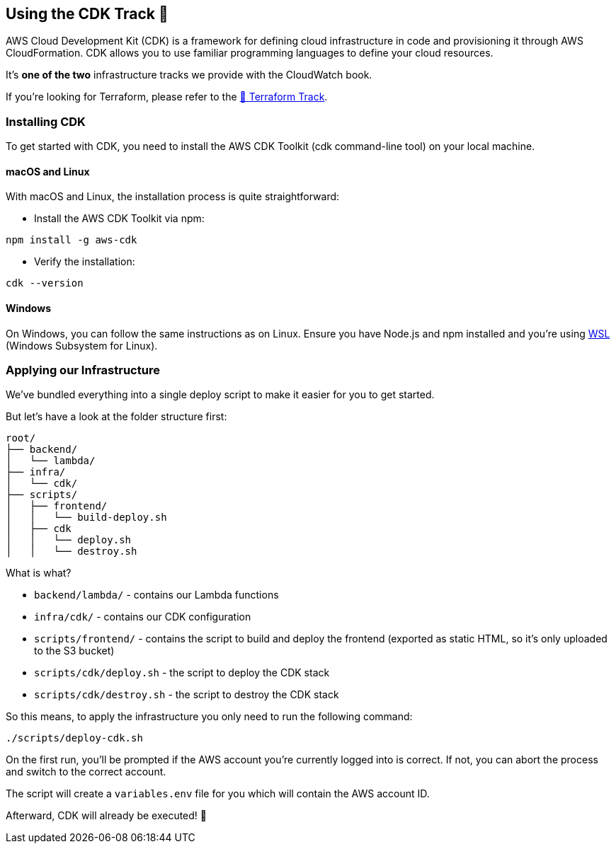 == Using the CDK Track 💛

AWS Cloud Development Kit (CDK) is a framework for defining cloud infrastructure in code and provisioning it through AWS CloudFormation. CDK allows you to use familiar programming languages to define your cloud resources.

It's *one of the two* infrastructure tracks we provide with the CloudWatch book.

If you're looking for Terraform, please refer to the link:terraform.adoc[💜 Terraform Track].

=== Installing CDK

To get started with CDK, you need to install the AWS CDK Toolkit (cdk command-line tool) on your local machine.

==== macOS and Linux

With macOS and Linux, the installation process is quite straightforward:

* Install the AWS CDK Toolkit via npm:

[source,sh]
----
npm install -g aws-cdk
----

* Verify the installation:

[source,sh]
----
cdk --version
----

==== Windows

On Windows, you can follow the same instructions as on Linux. Ensure you have Node.js and npm installed and you're using link:https://learn.microsoft.com/en-gb/windows/wsl/install[WSL] (Windows Subsystem for Linux).

=== Applying our Infrastructure

We've bundled everything into a single deploy script to make it easier for you to get started.

But let's have a look at the folder structure first:

[source,plaintext]
----
root/
├── backend/
│   └── lambda/
├── infra/
│   └── cdk/
├── scripts/
│   ├── frontend/
│   │   └── build-deploy.sh
│   ├── cdk
│   │   └── deploy.sh
│   │   └── destroy.sh
----

What is what?

* `backend/lambda/` - contains our Lambda functions
* `infra/cdk/` - contains our CDK configuration
* `scripts/frontend/` - contains the script to build and deploy the frontend (exported as static HTML, so it's only uploaded to the S3 bucket)
* `scripts/cdk/deploy.sh` - the script to deploy the CDK stack
* `scripts/cdk/destroy.sh` - the script to destroy the CDK stack

So this means, to apply the infrastructure you only need to run the following command:

[source,sh]
----
./scripts/deploy-cdk.sh
----

On the first run, you'll be prompted if the AWS account you're currently logged into is correct.
If not, you can abort the process and switch to the correct account.

The script will create a `variables.env` file for you which will contain the AWS account ID.

Afterward, CDK will already be executed! 🎉